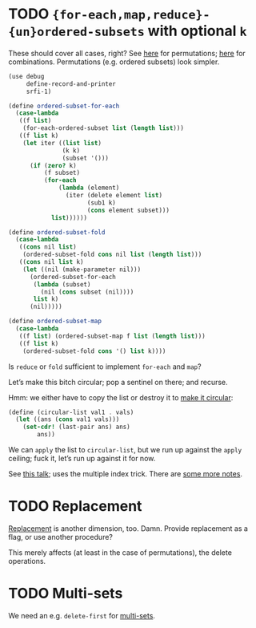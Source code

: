 * TODO ={for-each,map,reduce}-{un}ordered-subsets= with optional =k=
  These should cover all cases, right?
  See [[http://stackoverflow.com/questions/2710713/algorithm-to-generate-all-possible-permutations-of-a-list][here]] for permutations; [[http://stackoverflow.com/questions/127704/algorithm-to-return-all-combinations-of-k-elements-from-n][here]] for combinations. Permutations (e.g.
  ordered subsets) look simpler.

  #+BEGIN_SRC scheme
    (use debug
         define-record-and-printer
         srfi-1)
    
    (define ordered-subset-for-each
      (case-lambda
       ((f list)
        (for-each-ordered-subset list (length list)))
       ((f list k)
        (let iter ((list list)
                   (k k) 
                   (subset '()))
          (if (zero? k)
              (f subset)
              (for-each
                  (lambda (element)
                    (iter (delete element list)
                          (sub1 k)
                          (cons element subset)))
                list))))))
    
    (define ordered-subset-fold
      (case-lambda
       ((cons nil list)
        (ordered-subset-fold cons nil list (length list)))
       ((cons nil list k)
        (let ((nil (make-parameter nil)))
          (ordered-subset-for-each
           (lambda (subset)
             (nil (cons subset (nil))))
           list k)
          (nil)))))
    
    (define ordered-subset-map
      (case-lambda
       ((f list) (ordered-subset-map f list (length list)))
       ((f list k)
        (ordered-subset-fold cons '() list k))))
  #+END_SRC

  Is =reduce= or =fold= sufficient to implement =for-each= and =map=?

  Let’s make this bitch circular; pop a sentinel on there; and
  recurse.

  Hmm: we either have to copy the list or destroy it to [[http://stackoverflow.com/questions/14678943/scheme-streams-and-circular-lists][make it
  circular]]:

  #+BEGIN_SRC scheme
    (define (circular-list val1 . vals)
      (let ((ans (cons val1 vals)))
        (set-cdr! (last-pair ans) ans)
            ans))
  #+END_SRC

  We can =apply= the list to =circular-list=, but we run up against
  the =apply= ceiling; fuck it, let’s run up against it for now.

  See [[http://www.cs.colostate.edu/~anderson/cs161/wiki/doku.php?do%3Dexport_s5&id%3Dslides:week8#slide14][this talk]]; uses the multiple index trick. There are [[http://www.cs.utexas.edu/users/djimenez/utsa/cs3343/lecture25.html][some more
  notes]].
* TODO Replacement
  [[http://rosettacode.org/wiki/Combinations][Replacement]] is another dimension, too. Damn. Provide replacement as
  a flag, or use another procedure?

  This merely affects (at least in the case of permutations), the
  delete operations.
* TODO Multi-sets
  We need an e.g. =delete-first= for [[http://compprog.wordpress.com/2007/10/17/generating-combinations-1/][multi-sets]].
